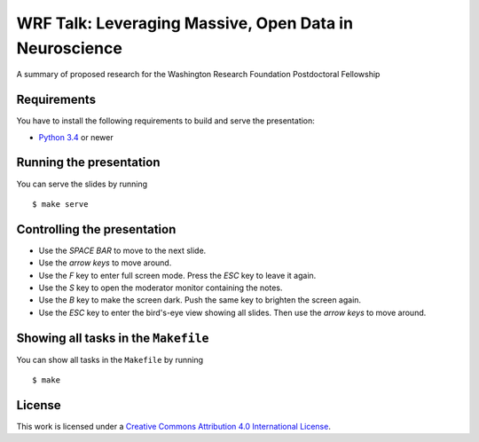 *******************************************************
WRF Talk: Leveraging Massive, Open Data in Neuroscience
*******************************************************

A summary of proposed research for the Washington Research Foundation Postdoctoral Fellowship

Requirements
============

You have to install the following requirements to build and serve the
presentation:

- `Python 3.4 <https://www.python.org/>`_ or newer

Running the presentation
========================

You can serve the slides by running

::

    $ make serve

Controlling the presentation
============================

- Use the *SPACE BAR* to move to the next slide.
- Use the *arrow keys* to move around.
- Use the *F* key to enter full screen mode. Press the *ESC* key to leave it again.
- Use the *S* key to open the moderator monitor containing the notes.
- Use the *B* key to make the screen dark. Push the same key to brighten the screen again.
- Use the *ESC* key to enter the bird's-eye view showing all slides. Then use the *arrow keys* to move around.

Showing all tasks in the ``Makefile``
=====================================

You can show all tasks in the ``Makefile`` by running

::

    $ make

License
=======

This work is licensed under a
`Creative Commons Attribution 4.0 International License <http://creativecommons.org/licenses/by/4.0/>`_.
